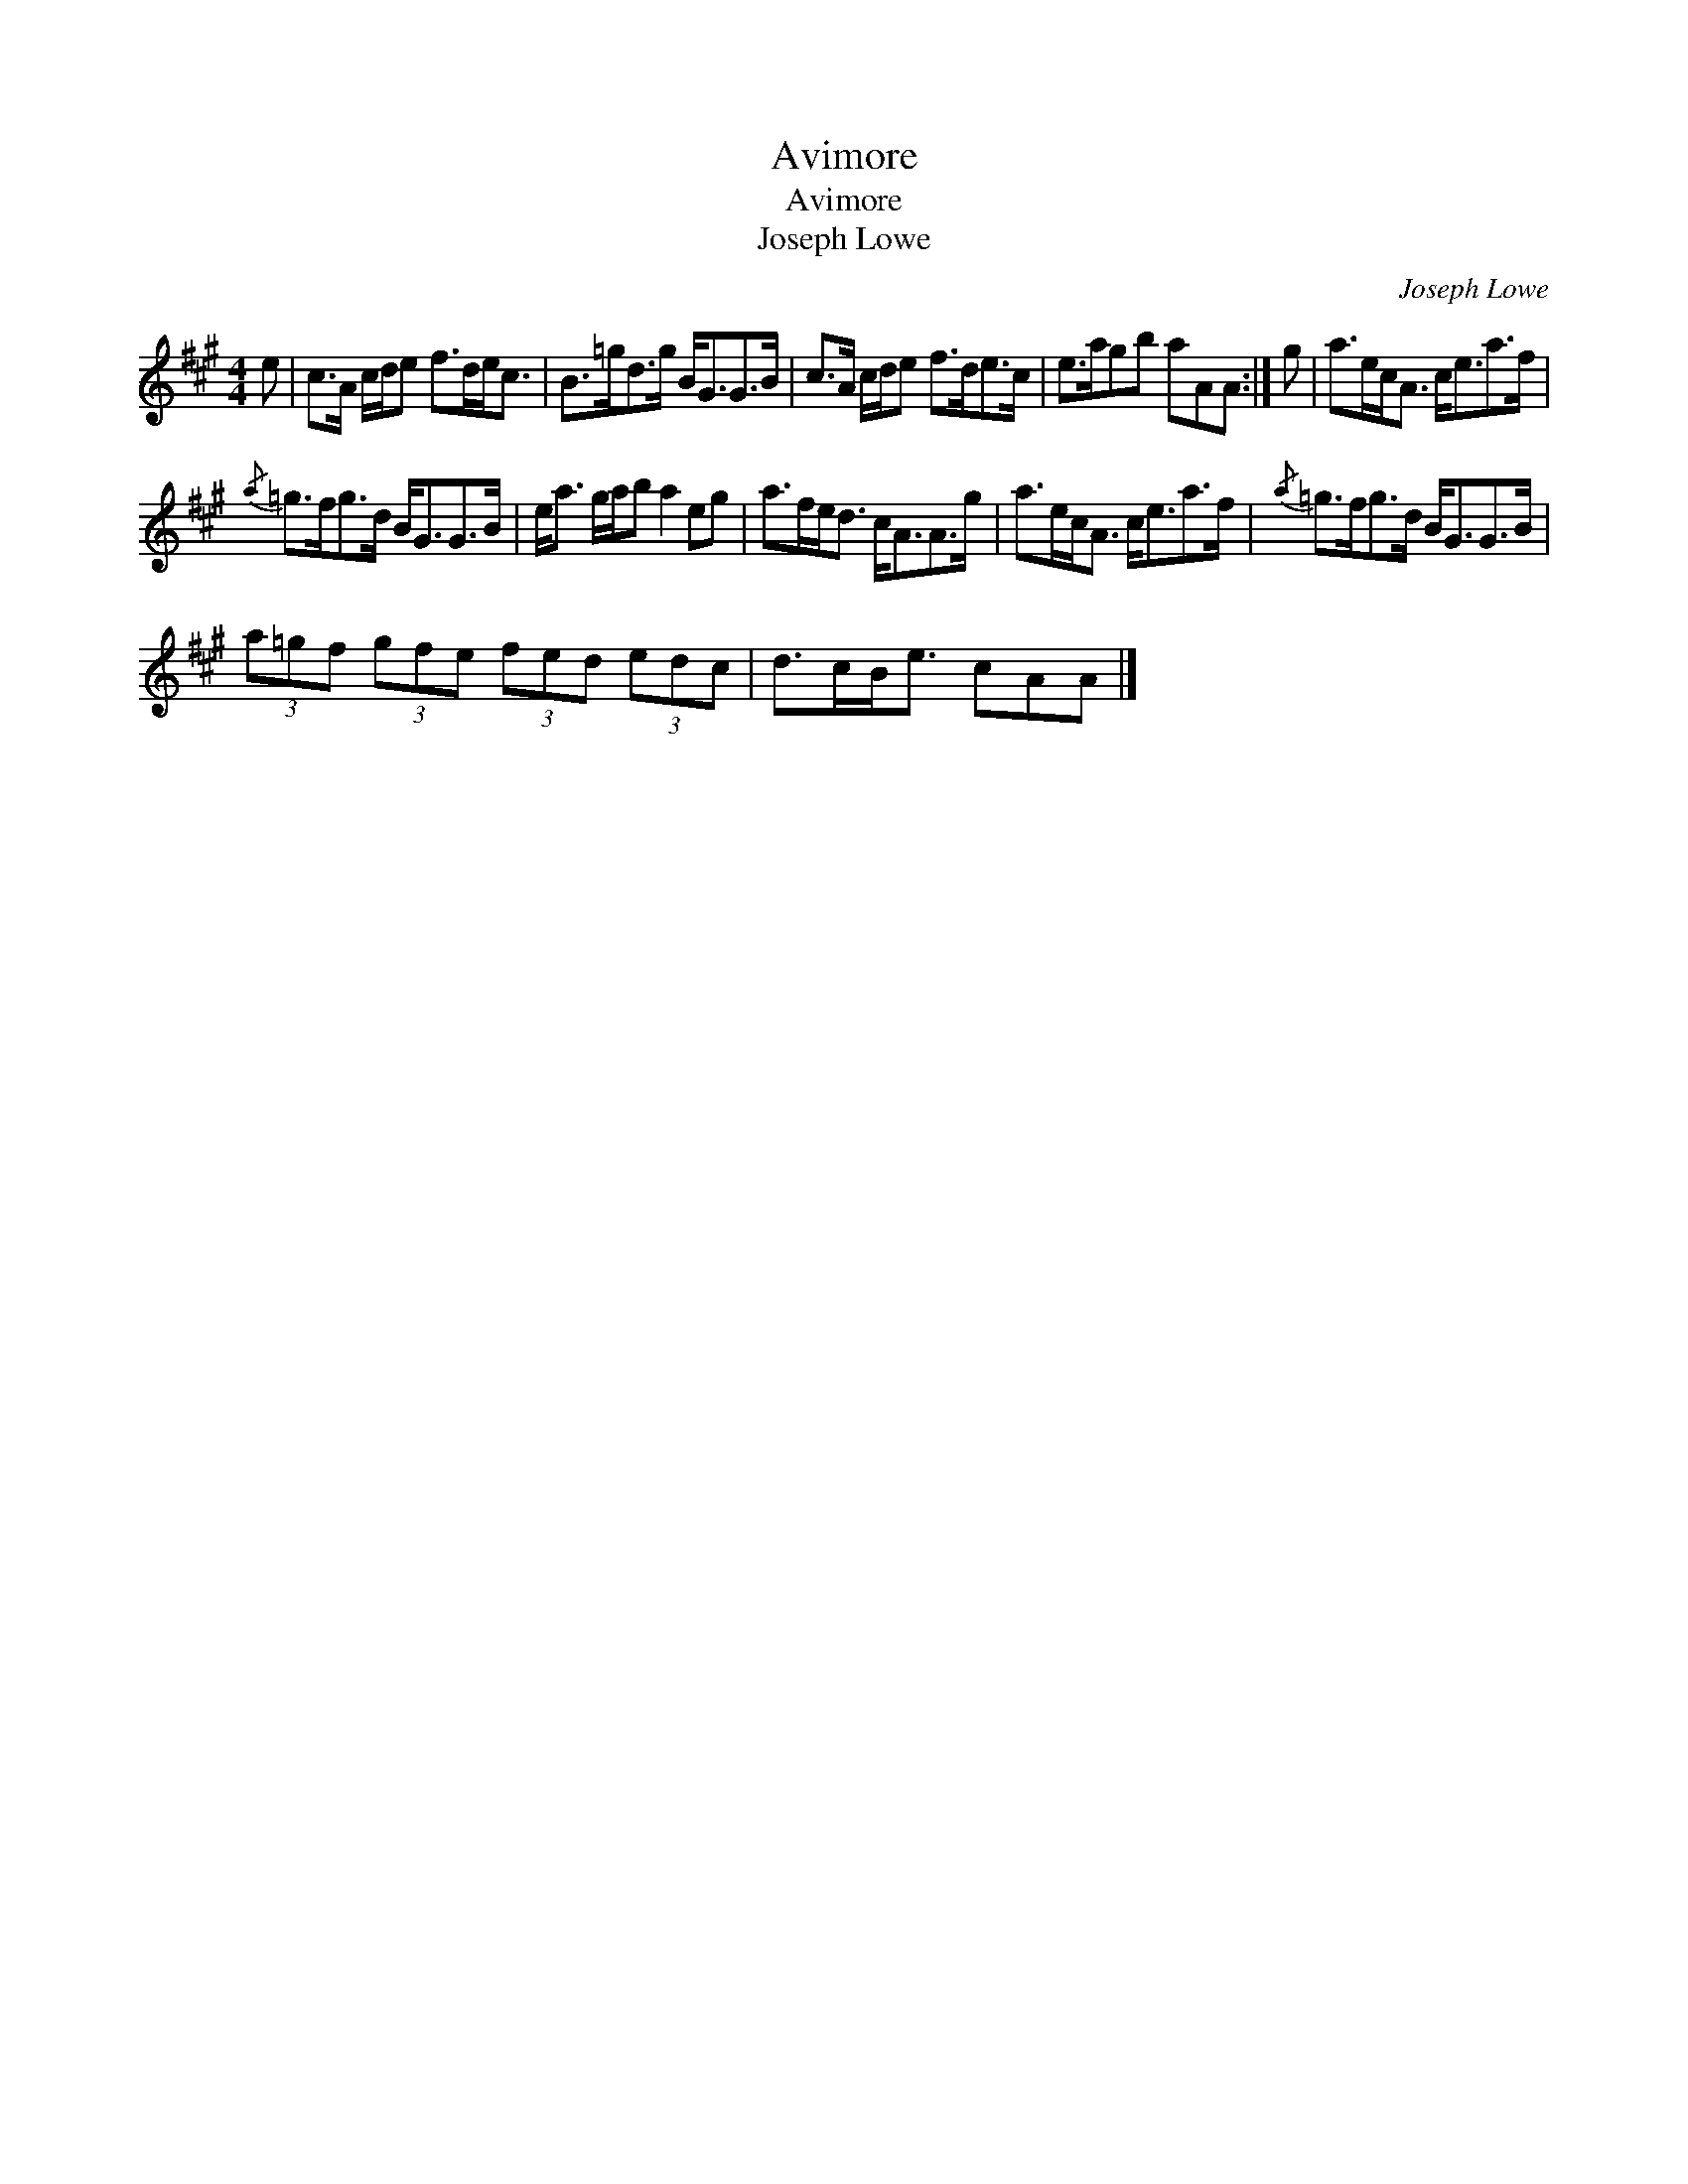 X:1
T:Avimore
T:Avimore
T:Joseph Lowe
C:Joseph Lowe
L:1/8
M:4/4
K:A
V:1 treble 
V:1
 e | c>A c/d/e f>de<c | B>=gd>g B<GG>B | c>A c/d/e f>de>c | e>agb aAA :| g | a>ec<A c<ea>f | %7
{/a} =g>fg>d B<GG>B | e<a g/a/b a2 eg | a>fe<d c<AA>g | a>ec<A c<ea>f |{/a} =g>fg>d B<GG>B | %12
 (3a=gf (3gfe (3fed (3edc | d>cB<e cAA |] %14

